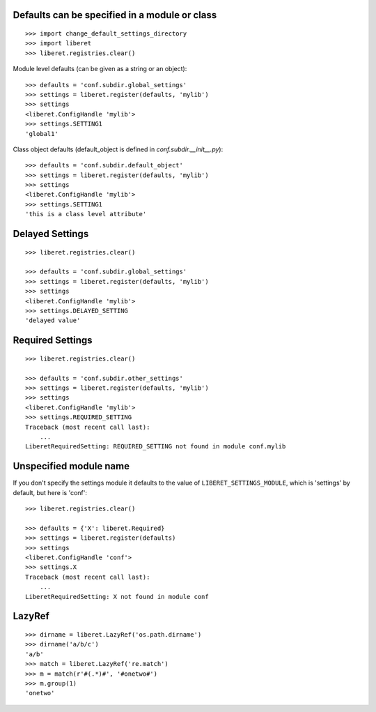 
Defaults can be specified in a module or class
----------------------------------------------

::

    >>> import change_default_settings_directory
    >>> import liberet
    >>> liberet.registries.clear()

Module level defaults (can be given as a string or an object)::

    >>> defaults = 'conf.subdir.global_settings'
    >>> settings = liberet.register(defaults, 'mylib')
    >>> settings
    <liberet.ConfigHandle 'mylib'>
    >>> settings.SETTING1
    'global1'

Class object defaults (default_object is defined in `conf.subdir.__init__.py`)::

    >>> defaults = 'conf.subdir.default_object'
    >>> settings = liberet.register(defaults, 'mylib')
    >>> settings
    <liberet.ConfigHandle 'mylib'>
    >>> settings.SETTING1
    'this is a class level attribute'


Delayed Settings
----------------

::

    >>> liberet.registries.clear()

    >>> defaults = 'conf.subdir.global_settings'
    >>> settings = liberet.register(defaults, 'mylib')
    >>> settings
    <liberet.ConfigHandle 'mylib'>
    >>> settings.DELAYED_SETTING
    'delayed value'

Required Settings
-----------------

::

    >>> liberet.registries.clear()

    >>> defaults = 'conf.subdir.other_settings'
    >>> settings = liberet.register(defaults, 'mylib')
    >>> settings
    <liberet.ConfigHandle 'mylib'>
    >>> settings.REQUIRED_SETTING
    Traceback (most recent call last):
        ...
    LiberetRequiredSetting: REQUIRED_SETTING not found in module conf.mylib


Unspecified module name
-----------------------

If you don't specify the settings module it defaults to the value of ``LIBERET_SETTINGS_MODULE``,
which is 'settings' by default, but here is 'conf'::

    >>> liberet.registries.clear()

    >>> defaults = {'X': liberet.Required}
    >>> settings = liberet.register(defaults)
    >>> settings
    <liberet.ConfigHandle 'conf'>
    >>> settings.X
    Traceback (most recent call last):
        ...
    LiberetRequiredSetting: X not found in module conf


LazyRef
-------

::

    >>> dirname = liberet.LazyRef('os.path.dirname')
    >>> dirname('a/b/c')
    'a/b'
    >>> match = liberet.LazyRef('re.match')
    >>> m = match(r'#(.*)#', '#onetwo#')
    >>> m.group(1)
    'onetwo'


